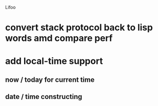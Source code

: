 Lifoo
* convert stack protocol back to lisp words amd compare perf
* add local-time support
** now / today for current time
** date / time constructing
